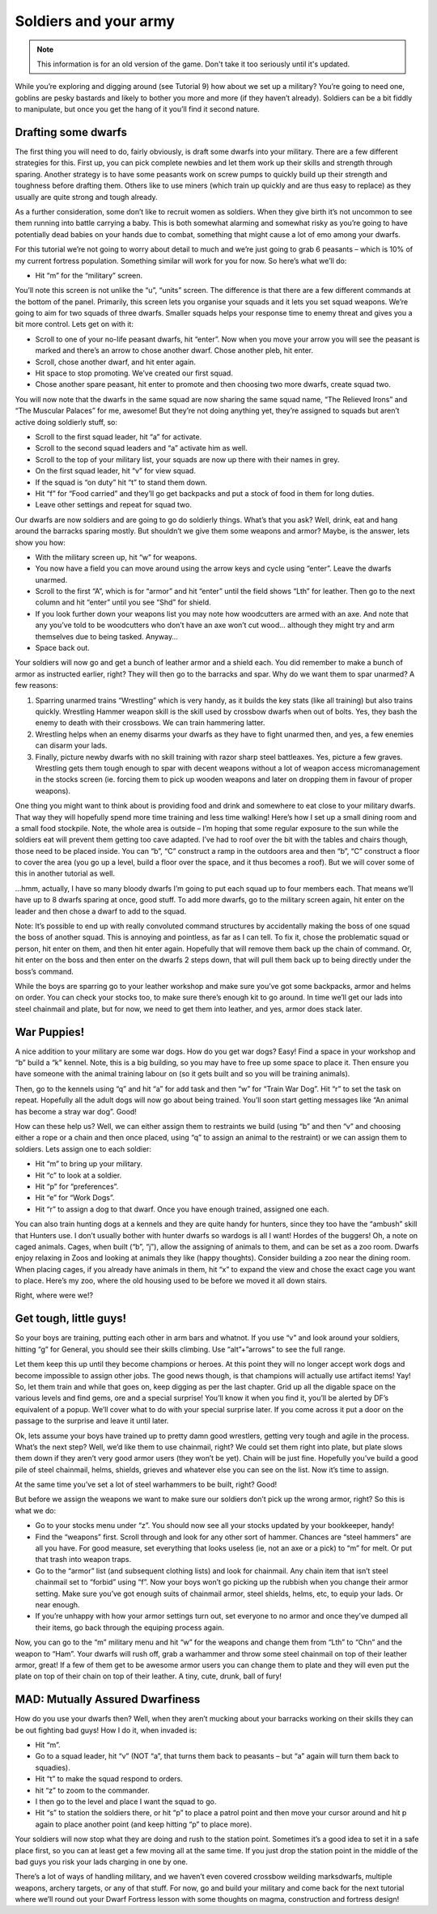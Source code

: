 ######################
Soldiers and your army
######################

.. note::

    This information is for an old version of the game.  Don't take it
    too seriously until it's updated.

While you’re exploring and digging around (see Tutorial 9) how about we
set up a military? You’re going to need one, goblins are pesky bastards
and likely to bother you more and more (if they haven’t already).
Soldiers can be a bit fiddly to manipulate, but once you get the hang
of it you’ll find it second nature.

Drafting some dwarfs
====================
The first thing you will need to do, fairly obviously, is draft some
dwarfs into your military. There are a few different strategies for
this. First up, you can pick complete newbies and let them work up
their skills and strength through sparing. Another strategy is to have
some peasants work on screw pumps to quickly build up their strength
and toughness before drafting them. Others like to use miners (which
train up quickly and are thus easy to replace) as they usually are
quite strong and tough already.

As a further consideration, some don’t like to recruit women as
soldiers. When they give birth it’s not uncommon to see them running
into battle carrying a baby. This is both somewhat alarming and
somewhat risky as you’re going to have potentially dead babies on your
hands due to combat, something that might cause a lot of emo among your
dwarfs.

For this tutorial we’re not going to worry about detail to much and
we’re just going to grab 6 peasants – which is 10% of my current
fortress population. Something similar will work for you for now. So
here’s what we’ll do:

* Hit “m” for the “military” screen.

You’ll note this screen is not unlike the “u”, “units” screen. The
difference is that there are a few different commands at the bottom of
the panel. Primarily, this screen lets you organise your squads and it
lets you set squad weapons. We’re going to aim for two squads of three
dwarfs. Smaller squads helps your response time to enemy threat and
gives you a bit more control. Lets get on with it:

* Scroll to one of your no-life peasant dwarfs, hit “enter”. Now when
  you move your arrow you will see the peasant is marked and there’s an
  arrow to chose another dwarf. Chose another pleb, hit enter.
* Scroll, chose another dwarf, and hit enter again.
* Hit space to stop promoting. We’ve created our first squad.
* Chose another spare peasant, hit enter to promote and then choosing
  two more dwarfs, create squad two.

You will now note that the dwarfs in the same squad are now sharing the
same squad name, “The Relieved Irons” and “The Muscular Palaces” for
me, awesome! But they’re not doing anything yet, they’re assigned to
squads but aren’t active doing soldierly stuff, so:

* Scroll to the first squad leader, hit “a” for activate.
* Scroll to the second squad leaders and “a” activate him as well.
* Scroll to the top of your military list, your squads are now up there
  with their names in grey.
* On the first squad leader, hit “v” for view squad.
* If the squad is “on duty” hit “t”  to stand them down.
* Hit “f” for “Food carried” and they’ll go get backpacks and put a
  stock of food in them for long duties.
* Leave other settings and repeat for squad two.

Our dwarfs are now soldiers and are going to go do soldierly things.
What’s that you ask? Well, drink, eat and hang around the barracks
sparing mostly. But shouldn’t we give them some weapons and armor?
Maybe, is the answer, lets show you how:

* With the military screen up, hit “w” for weapons.
* You now have a field you can move around using the arrow keys and
  cycle using “enter”. Leave the dwarfs unarmed.
* Scroll to the first “A”, which is for “armor” and hit “enter” until
  the field shows “Lth” for leather. Then go to the next column and hit
  “enter” until you see “Shd” for shield.
* If you look further down your weapons list you may note how
  woodcutters are armed with an axe. And note that any you’ve told to be
  woodcutters who don’t have an axe won’t cut wood… although they might
  try and arm themselves due to being tasked. Anyway…
* Space back out.

Your soldiers will now go and get a bunch of leather armor and a shield
each. You did remember to make a bunch of armor as instructed earlier,
right? They will then go to the barracks and spar. Why do we want them
to spar unarmed? A few reasons:

#. Sparring unarmed trains “Wrestling” which is very handy, as it
   builds the key stats (like all training) but also trains quickly.
   Wrestling Hammer weapon skill is the skill used by crossbow dwarfs when
   out of bolts. Yes, they bash the enemy to death with their crossbows.
   We can train hammering latter.
#. Wrestling helps when an enemy disarms your dwarfs as they have to
   fight unarmed then, and yes, a few enemies can disarm your lads.
#. Finally, picture newby dwarfs with no skill training with razor
   sharp steel battleaxes. Yes, picture a few graves. Wrestling gets them
   tough enough to spar with decent weapons without a lot of weapon access
   micromanagement in the stocks screen (ie. forcing them to pick up
   wooden weapons and later on dropping them in favour of proper weapons).

One thing you might want to think about is providing food and drink and
somewhere to eat close to your military dwarfs. That way they will
hopefully spend more time training and less time walking! Here’s how I
set up a small dining room and a small food stockpile. Note, the whole
area is outside – I’m hoping that some regular exposure to the sun
while the soldiers eat will prevent them getting too cave adapted. I’ve
had to roof over the bit with the tables and chairs though, those need
to be placed inside. You can “b”, “C” construct a ramp in the outdoors
area and then “b”, “C” construct a floor to cover the area (you go up a
level, build a floor over the space, and it thus becomes a roof). But
we will cover some of this in another tutorial as well.

.. image:: images/dftutorial9909.png
   :align: center

…hmm, actually, I have so many bloody dwarfs I’m going to put each
squad up to four members each. That means we’ll have up to 8 dwarfs
sparing at once, good stuff. To add more dwarfs, go to the military
screen again, hit enter on the leader and then chose a dwarf to add to
the squad.

Note: It’s possible to end up with really convoluted command structures
by accidentally making the boss of one squad the boss of another squad.
This is annoying and pointless, as far as I can tell. To fix it, chose
the problematic squad or person, hit enter on them, and then hit enter
again. Hopefully that will remove them back up the chain of command.
Or, hit enter on the boss and then enter on the dwarfs 2 steps down,
that will pull them back up to being directly under the boss’s command.

While the boys are sparring go to your leather workshop and make sure
you’ve got some backpacks, armor and helms on order. You can check your
stocks too, to make sure there’s enough kit to go around. In time we’ll
get our lads into steel chainmail and plate, but for now, we need to
get them into leather, and yes, armor does stack later.

War Puppies!
============
A nice addition to your military are some war dogs. How do you get war
dogs? Easy! Find a space in your workshop and “b” build a “k” kennel.
Note, this is a big building, so you may have to free up some space to
place it. Then ensure you have someone with the animal training labour
on (so it gets built and so you will be training animals).

Then, go to the kennels using “q” and hit “a” for add task and then “w”
for “Train War Dog”. Hit “r” to set the task on repeat. Hopefully all
the adult dogs will now go about being trained. You’ll soon start
getting messages like “An animal has become a stray war dog”. Good!

How can these help us? Well, we can either assign them to restraints we
build (using “b” and then “v” and choosing either a rope or a chain and
then once placed, using “q” to assign an animal to the restraint) or we
can assign them to soldiers. Lets assign one to each soldier:

* Hit “m” to bring up your military.
* Hit “c” to look at a soldier.
* Hit “p” for “preferences”.
* Hit “e” for “Work Dogs”.
* Hit “r” to assign a dog to that dwarf. Once you have enough trained,
  assigned one each.

You can also train hunting dogs at a kennels and they are quite handy
for hunters, since they too have the “ambush” skill that Hunters use. I
don’t usually bother with hunter dwarfs so wardogs is all I want!
Hordes of the buggers! Oh, a note on caged animals. Cages, when built
(“b”, “j”), allow the assigning of animals to them, and can be set as a
zoo room. Dwarfs enjoy relaxing in Zoos and looking at animals they
like (happy thoughts). Consider building a zoo near the dining room.
When placing cages, if you already have animals in them, hit “x” to
expand the view and chose the exact cage you want to place. Here’s my
zoo, where the old housing used to be before we moved it all down stairs.

.. image:: images/dftutorial9910.png
   :align: center

Right, where were we!?

Get tough, little guys!
=======================
So your boys are training, putting each other in arm bars and whatnot.
If you use “v” and look around your soldiers, hitting “g” for General,
you should see their skills climbing. Use “alt”+”arrows” to see the
full range.

Let them keep this up until they become champions or heroes. At this
point they will no longer accept work dogs and become impossible to
assign other jobs. The good news though, is that champions will
actually use artifact items! Yay! So, let them train and while that
goes on, keep digging as per the last chapter. Grid up all the digable
space on the various levels and find gems, ore and a special surprise!
You’ll know it when you find it, you’ll be alerted by  DF’s equivalent
of a popup. We’ll cover what to do with your special surprise later. If
you come across it put a door on the passage to the surprise and leave
it until later.

Ok, lets assume your boys have trained up to pretty damn good
wrestlers, getting very tough and agile in the process. What’s the next
step? Well, we’d like them to use chainmail, right? We could set them
right into plate, but plate slows them down if they aren’t very good
armor users (they won’t be yet). Chain will be just fine. Hopefully
you’ve build a good pile of steel chainmail, helms, shields, grieves
and whatever else you can see on the list. Now it’s time to assign.

At the same time you’ve set a lot of steel warhammers to be built,
right? Good!

But before we assign the weapons we want to make sure our soldiers
don’t pick up the wrong armor, right? So this is what we do:

* Go to your stocks menu under “z”. You should now see all your stocks
  updated by your bookkeeper, handy!
* Find the “weapons” first. Scroll through and look for any other sort
  of hammer. Chances are “steel hammers” are all you have. For good
  measure, set everything that looks useless (ie, not an axe or a pick)
  to “m” for melt. Or put that trash into weapon traps.
* Go to the “armor” list (and subsequent clothing lists) and look for
  chainmail. Any chain item that isn’t steel chainmail set to “forbid”
  using “f”. Now your boys won’t go picking up the rubbish when you
  change their armor setting. Make sure you’ve got enough suits of
  chainmail armor, steel shields, helms, etc, to equip your lads. Or near
  enough.
* If you’re unhappy with how your armor settings turn out, set everyone
  to no armor and once they’ve dumped all their items, go back through
  the equiping process again.

Now, you can go to the “m” military menu and hit “w” for the weapons
and change them from “Lth” to “Chn” and the weapon to “Ham”. Your
dwarfs will rush off, grab a warhammer and throw some steel chainmail
on top of their leather armor, great! If a few of them get to be
awesome armor users you can change them to plate and they will even put
the plate on top of their chain on top of their leather. A tiny, cute,
drunk, ball of fury!

MAD: Mutually Assured Dwarfiness
================================
How do you use your dwarfs then? Well, when they aren’t mucking about
your barracks working on their skills they can be out fighting bad
guys! How I do it, when invaded is:

* Hit “m”.
* Go to a squad leader, hit “v” (NOT “a”, that turns them back to
  peasants – but “a” again will turn them back to squadies).
* Hit “t” to make the squad respond to orders.
* hit “z” to zoom to the commander.
* I then go to the level and place I want the squad to go.
* Hit “s” to station the soldiers there, or hit “p” to place a patrol
  point and then move your cursor around and hit p again to place another
  point (and keep hitting “p” to place more).

Your soldiers will now stop what they are doing and rush to the station
point. Sometimes it’s a good idea to set it in a safe place first, so
you can at least get a few moving all at the same time. If you just
drop the station point in the middle of the bad guys you risk your lads
charging in one by one.

There’s a lot of ways of handling military, and we haven’t even covered
crossbow weilding marksdwarfs, multiple weapons, archery targets, or
any of that stuff. For now, go and build your military and come back
for the next tutorial where we’ll round out your Dwarf Fortress lesson
with some thoughts on magma, construction and fortress design!


